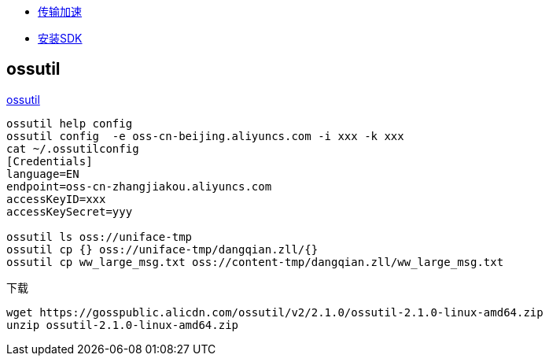 
* link:https://help.aliyun.com/zh/oss/user-guide/enable-transfer-acceleration#concept-1813960[传输加速]
* link:https://help.aliyun.com/zh/oss/developer-reference/java-installation[安装SDK]

## ossutil
link:https://help.aliyun.com/zh/oss/developer-reference/install-ossutil[ossutil]

[source,shell]
----
ossutil help config
ossutil config  -e oss-cn-beijing.aliyuncs.com -i xxx -k xxx
cat ~/.ossutilconfig
[Credentials]
language=EN
endpoint=oss-cn-zhangjiakou.aliyuncs.com
accessKeyID=xxx
accessKeySecret=yyy

ossutil ls oss://uniface-tmp
ossutil cp {} oss://uniface-tmp/dangqian.zll/{}
ossutil cp ww_large_msg.txt oss://content-tmp/dangqian.zll/ww_large_msg.txt
----

下载

[source,shell]
----
wget https://gosspublic.alicdn.com/ossutil/v2/2.1.0/ossutil-2.1.0-linux-amd64.zip
unzip ossutil-2.1.0-linux-amd64.zip
----
